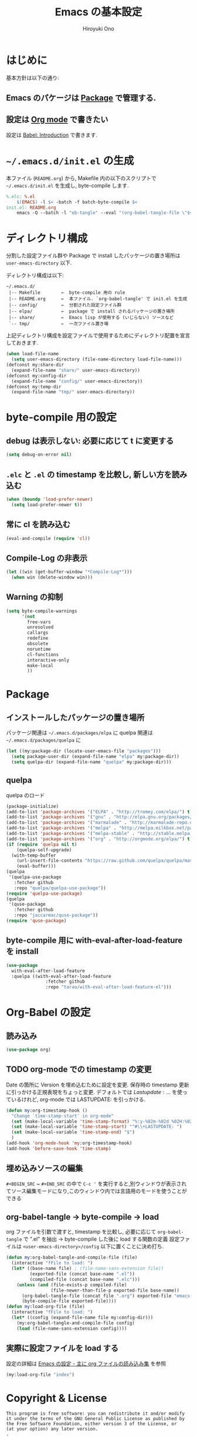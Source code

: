 # -*- mode: org; coding: utf-8-unix; indent-tabs-mode: nil -*-
#+TITLE: Emacs の基本設定
#+AUTHOR: Hiroyuki Ono
#+EMAIL: bps@sculd.com
#+LASTUPDATE: 2015-10-23 15:01:08
#+LANG: ja
#+LAYOUT: page
#+CATEGORIES: emacs
#+PERMALINK: EmacsBasic.html
* はじめに
 基本方針は以下の通り:
** Emacs のパケージは [[http://tapoueh.org/emacs/el-get.html][Package]] で管理する.
** 設定は [[http://orgmode.org/][Org mode]] で書きたい
   設定は [[http://orgmode.org/worg/org-contrib/babel/intro.html][Babel: Introduction]] で書きます.
* =~/.emacs.d/init.el= の生成
  本ファイル (=README.org=) から,
  Makefile 内の以下のスクリプトで =~/.emacs.d/init.el= を生成し, byte-compile します.

  #+BEGIN_SRC makefile
    %.elc: %.el
    	$(EMACS) -l $< -batch -f batch-byte-compile $<
    init.el: README.org
    	emacs -Q --batch -l "ob-tangle" --eval "(org-babel-tangle-file \"$<\" \"$@\" \"emacs-lisp\"))"
  #+END_SRC

* ディレクトリ構成
  分割した設定ファイル群や Package で install したパッケージの置き場所は
  =user-emacs-directory= 以下.

  ディレクトリ構成は以下:
  #+BEGIN_EXAMPLE
    ~/.emacs.d/
     |-- Makefile        ←  byte-compile 用の rule
     |-- README.org      ←  本ファイル. `org-babel-tangle' で init.el を生成
     |-- config/         ←  分割された設定ファイル群
     |-- elpa/           ←  package で install されるパッケージの置き場所
     |-- share/          ←  Emacs lisp が使用する (いじらない) ソースなど
     `-- tmp/            ←  一次ファイル置き場
  #+END_EXAMPLE
  上記ディレクトリ構成を設定ファイルで使用するためにディレクトリ配置を宣言しておきます.

  #+BEGIN_SRC emacs-lisp
    (when load-file-name
      (setq user-emacs-directory (file-name-directory load-file-name)))
    (defconst my:share-dir
      (expand-file-name "share/" user-emacs-directory))
    (defconst my:config-dir
      (expand-file-name "config/" user-emacs-directory))
    (defconst my:temp-dir
      (expand-file-name "tmp/" user-emacs-directory))
  #+END_SRC

* byte-compile 用の設定
** debug は表示しない: 必要に応じて t に変更する

   #+BEGIN_SRC emacs-lisp
     (setq debug-on-error nil)
   #+END_SRC

** =.elc= と =.el= の timestamp を比較し, 新しい方を読み込む

   #+BEGIN_SRC emacs-lisp
     (when (boundp 'load-prefer-newer)
       (setq load-prefer-newer t))
   #+END_SRC

** 常に cl を読み込む

   #+BEGIN_SRC emacs-lisp
     (eval-and-compile (require 'cl))
   #+END_SRC

** Compile-Log の非表示

   #+BEGIN_SRC emacs-lisp
     (let ((win (get-buffer-window "*Compile-Log*")))
       (when win (delete-window win)))
   #+END_SRC

** Warning の抑制

   #+BEGIN_SRC emacs-lisp
     (setq byte-compile-warnings
           '(not
             free-vars
             unresolved
             callargs
             redefine
             obsolete
             noruntime
             cl-functions
             interactive-only
             make-local
             ))
   #+END_SRC

* Package
** インストールしたパッケージの置き場所
   パッケージ関連は =~/.emacs.d/packages/elpa= に
   quelpa 関連は =~/.emacs.d/packages/quelpa= に

   #+BEGIN_SRC emacs-lisp
     (let ((my:package-dir (locate-user-emacs-file "packages")))
       (setq package-user-dir (expand-file-name "elpa" my:package-dir))
       (setq quelpa-dir (expand-file-name "quelpa" my:package-dir)))
   #+END_SRC

** quelpa
   quelpa のロード

   #+BEGIN_SRC emacs-lisp
     (package-initialize)
     (add-to-list 'package-archives '("ELPA" . "http://tromey.com/elpa/") t)
     (add-to-list 'package-archives '("gnu" . "http://elpa.gnu.org/packages/") t)
     (add-to-list 'package-archives '("marmalade" . "http://marmalade-repo.org/packages/") t)
     (add-to-list 'package-archives '("melpa" . "http://melpa.milkbox.net/packages/") t)
     (add-to-list 'package-archives '("melpa-stable" . "http://stable.melpa.org/packages/") t)
     (add-to-list 'package-archives '("org" . "http://orgmode.org/elpa/") t)
     (if (require 'quelpa nil t)
         (quelpa-self-upgrade)
       (with-temp-buffer
         (url-insert-file-contents "https://raw.github.com/quelpa/quelpa/master/bootstrap.el")
         (eval-buffer)))
     (quelpa
      '(quelpa-use-package
        :fetcher github
        :repo "quelpa/quelpa-use-package"))
     (require 'quelpa-use-package)
     (quelpa
      '(quse-package
        :fetcher github
        :repo "jaccarmac/quse-package"))
     (require 'quse-package)
   #+END_SRC

** byte-compile 用に with-eval-after-load-feature を install

   #+BEGIN_SRC emacs-lisp
     (use-package
       with-eval-after-load-feature
       :quelpa ((with-eval-after-load-feature
                    :fetcher github
                    :repo "tarao/with-eval-after-load-feature-el")))
   #+END_SRC

* Org-Babel の設定
** 読み込み

   #+BEGIN_SRC emacs-lisp
     (use-package org)
   #+END_SRC

** TODO org-mode での timestamp の変更

   Date の箇所に Version を埋め込むために設定を変更.
   保存時の timestamp 更新に引っかける正規表現をちょっと変更. デフォルトでは $Lastupdate: …$ を使っているけれど, org-mode では LASTUPDATE: を引っかける.

   #+BEGIN_SRC emacs-lisp
     (defun my:org-timestamp-hook ()
       "Change `time-stamp-start' in org-mode"
       (set (make-local-variable 'time-stamp-format) "%:y-%02m-%02d %02H:%02M:%02S")
       (set (make-local-variable 'time-stamp-start) "^#\\+LASTUPDATE: ")
       (set (make-local-variable 'time-stamp-end) "$")
       )
     (add-hook 'org-mode-hook 'my:org-timestamp-hook)
     (add-hook 'before-save-hook 'time-stamp)
    #+END_SRC

** 埋め込みソースの編集

   =#+BEGIN_SRC= ~ =#+END_SRC= の中で =C-c '= を実行すると,別ウィンドウが表示されてソース編集モードになり,このウィンドウ内では言語用のモードを使うことができる

** org-babel-tangle → byte-compile → load
   org ファイルを引数で渡すと,
   timestamp を比較し, 必要に応じて =org-babel-tangle= で ".el" を抽出
   → byte-compile した後に load する関数の定義
   設定ファイルは =<user-emacs-directory>/config= 以下に置くことに決め打ち.

   #+BEGIN_SRC emacs-lisp
     (defun my:org-babel-tangle-and-compile-file (file)
       (interactive "fFile to load: ")
       (let* ((base-name file) ; (file-name-sans-extension file))
              (exported-file (concat base-name ".el"))
              (compiled-file (concat base-name ".elc")))
         (unless (and (file-exists-p compiled-file)
                      (file-newer-than-file-p exported-file base-name))
           (org-babel-tangle-file (concat file ".org") exported-file "emacs-lisp")
           (byte-compile-file exported-file))))
     (defun my:load-org-file (file)
       (interactive "fFile to load: ")
       (let* ((config (expand-file-name file my:config-dir)))
         (my:org-babel-tangle-and-compile-file config)
         (load (file-name-sans-extension config))))
   #+END_SRC

** 実際に設定ファイルを load する
   設定の詳細は [[file:config/index.org][Emacs の設定 - 主に org ファイルの読み込み集]] を参照

   #+BEGIN_SRC emacs-lisp
     (my:load-org-file "index")
   #+END_SRC

* Copyright & License
  #+BEGIN_EXAMPLE
    This program is free software: you can redistribute it and/or modify
    it under the terms of the GNU General Public License as published by
    the Free Software Foundation, either version 3 of the License, or
    (at your option) any later version.
    .
    This package is distributed in the hope that it will be useful,
    but WITHOUT ANY WARRANTY; without even the implied warranty of
    MERCHANTABILITY or FITNESS FOR A PARTICULAR PURPOSE.  See the
    GNU General Public License for more details.
    .
    You should have received a copy of the GNU General Public License
    along with this program. If not, see <http://www.gnu.org/licenses/>.
  #+END_EXAMPLE
